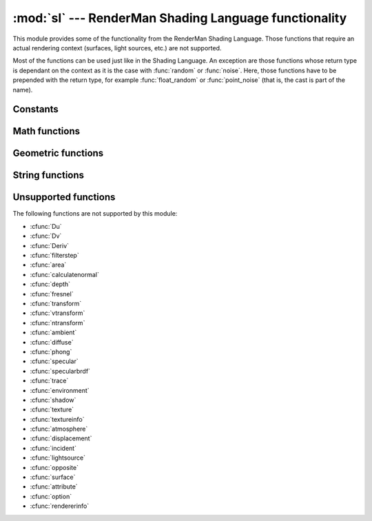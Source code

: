 :mod:`sl` --- RenderMan Shading Language functionality
======================================================

.. module:: cgkit.sl
   :synopsis: Provides the same functions than the RenderMan Shading Language


This module provides some of the functionality from the RenderMan Shading
Language. Those functions that require an actual rendering context (surfaces,
light sources, etc.) are not supported.

Most of the functions can be used just like in the Shading Language. An
exception are those functions whose return type is dependant on the context as
it is the case with :func:`random` or :func:`noise`. Here, those functions have
to be prepended with the  return type, for example :func:`float_random` or
:func:`point_noise` (that is, the cast is part of the name).


Constants
---------


.. data:: PI

   This is the same as ``math.pi``.


Math functions
--------------


.. function:: abs(x)

   Returns the absolute value of its argument. This is just the builtin :func:`abs`
   function.


.. function:: acos(a)

   Returns the arc cosine. This function is imported from the :mod:`math` module.


.. function:: asin(a)

   Returns the arc sine. This function is imported from the :mod:`math` module.


.. function:: atan(y[, x])

   Returns the arc tangent. With one argument :func:`math.atan` is called, with two
   arguments :func:`math.atan2` is called.


.. function:: ceil(x)

   Returns the largest integer not greater than *x*. This function is imported from
   the :mod:`math` module.


.. function:: clamp(x, min, max)

   Returns *min* if *x* < *min*, *max* if *x* > *max*,  otherwise *x*.


.. function:: color_cellnoise(p)

   Returns a color value (actually a :class:`vec3`) whose value is a (pseudo)
   random function of its arguments. The return value is constant between integer
   lattice points.


.. function:: color_noise(p)

   Returns a color value (actually a :class:`vec3`) whose value is a (pseudo)
   random function of its arguments.


.. function:: color_pnoise(p, period)

   Returns a color value (actually a :class:`vec3`) whose value is a periodic
   (pseudo) random function of its arguments.


.. function:: color_random()

   Return a color whose componenets are a random number between 0 and 1. The
   function actually returns a :class:`vec3`.


.. function:: cos(a)

   Returns the cosine. This function is imported from the :mod:`math` module.


.. function:: degrees(rad)

   Converts from radians to degrees.


.. function:: exp(x)

   Returns ``pow(e,x)``. This function is imported from the :mod:`math` module.


.. function:: float_cellnoise(p)

   Returns a float value which is a (pseudo) random function of its arguments. The
   return value is constant between integer lattice points. This function is
   imported from the :mod:`noise` module.


.. function:: float_noise(p)

   Returns a float value which is a (pseudo) random function of its arguments. This
   function is imported from the :mod:`noise` module.


.. function:: float_pnoise(p, period)

   Returns a float value which is a periodic (pseudo) random function of its
   arguments. This function is imported from the :mod:`noise` module.


.. function:: float_random()

   Return a random number between 0 and 1. This call is equivalent to
   :func:`random.random`.


.. function:: floor(x)

   Returns the smallest integer not smaller than *x*. This function is imported
   from the :mod:`math` module.


.. function:: inversesqrt(x)

   Returns ``1/sqrt(x)``.


.. function:: log(x[, base])

   Returns the natural logarithm of *x* (the same as :func:`math.log`) or the
   logarithm to the specified base.


.. function:: max(a, b, ...)

   Returns the argument with maximum value. This is just the builtin :func:`max`
   function.


.. function:: min(a, b, ...)

   Returns the argument with minimum value. This is just the builtin  :func:`min`
   function.


.. function:: mix(val0, val1, t)

   For *t* = 0 the value *val0* is returned, for *t* = 1 the value  *val1* is returned.
   For values of *t* between 0 and 1 a linearly interpolated value is returned.


.. function:: mod(a, b)

   Returns ``a%b``. This is just an equivalent for the %-operator.


.. function:: point_cellnoise(p)

   Returns a point (as a :class:`vec3`) whose value is a (pseudo) random function
   of its arguments. The return value is constant between integer lattice points.


.. function:: point_noise(p)

   Returns a point (as a :class:`vec3`) whose value is a (pseudo) random function
   of its arguments.


.. function:: point_pnoise(p, period)

   Returns a point (as a :class:`vec3`) whose value is a periodic (pseudo) random
   function of its arguments.


.. function:: point_random()

   Return a point (a :class:`vec3`) whose componenets are a random number between 0
   and 1.


.. function:: pow(x, y)

   Returns x\*\*y. This function is imported from the :mod:`math` module.


.. function:: radians(deg)

   Converts from degrees to radians.


.. function:: round(x)

   Returns the integer closest to *x*. This is just the builtin  :func:`round`
   function.


.. function:: sign(x)

   Returns -1 with a negative argument, +1 with a positive argument, and 0 if its
   argument is zero.


.. function:: sin(a)

   Returns the sine. This function is imported from the :mod:`math` module.


.. function:: smoothstep(min, max, value)

   Returns 0 if *value* < *min*, 1 if *value* > *max*, and performs a smooth
   Hermite interpolation between 0 and 1 in the interval *min* to *max*.


.. function:: spline(t, controlpoints)

   Fits a spline to the control points given and returns the value at *t* which
   ranges from 0 to 1. At least four control points must always be given.


.. function:: sqrt(x)

   Returns the square root. This function is imported from the :mod:`math` module.


.. function:: step(min, x)

   Returns 0 if *x* < *min*, otherwise 1.


.. function:: tan(a)

   Returns the tangent. This function is imported from the :mod:`math` module.


.. function:: tan(a)

   Returns the tangent. This function is imported from the :mod:`math` module.


.. function:: vector_cellnoise(p)

   Returns a vector (as a :class:`vec3`) whose value is a (pseudo) random function
   of its arguments. The return value is constant between integer lattice points.


.. function:: vector_noise(p)

   Returns a vector (as a :class:`vec3`) whose value is a (pseudo) random function
   of its arguments.


.. function:: vector_pnoise(p, period)

   Returns a vector (as a :class:`vec3`) whose value is a periodic (pseudo) random
   function of its arguments.


Geometric functions
-------------------


.. function:: distance(p1, p2)

   Returns the distance between two points. The arguments should be of type
   :class:`vec3`.


.. function:: faceforward(N, I, Nref)

   Flips *N* so that it faces in the direction opposite to *I*.

   .. note::

      In contrast to the Shading Language *Nref* is not optional.


.. function:: length(v)

   Returns the length of a vector. This is equivalent to calling  :meth:`v.length`.


.. function:: normalize(v)

   Returns a unit vector in the direction of *v*. This is equivalent to calling
   :meth:`v.normalize`.


.. function:: ptlined(p0, p1, q)

   Returns the distance between point *q* and the line segment *p0*, *p1*. The
   arguments should be of type :class:`vec3`.


.. function:: reflect(I, N)

   Returns the reflection vector given an incident direction *I* and a normal
   vector *N*. This is equivalent to calling :meth:`I.reflect(N)`.


.. function:: refract(I, N, eta)

   Returns the transmitted vector given an incident direction *I*, the normal
   vector *N* and the relative index of refraction *eta*. This is equivalent to
   calling :meth:`I.refract(N, eta)`.


.. function:: xcomp(p)

   Return the x component of *p*. This is equivalent to ``p.x``.


.. function:: ycomp(p)

   Return the y component of *p*. This is equivalent to ``p.y``.


.. function:: zcomp(p)

   Return the z component of *p*. This is equivalent to ``p.z``.


.. function:: setxcomp(p, x)

   Set the x component of *p*. This is equivalent to ``p.x = x``.


.. function:: setycomp(p, y)

   Set the y component of *p*. This is equivalent to ``p.y = y``.


.. function:: setzcomp(p, z)

   Set the z component of *p*. This is equivalent to ``p.z = z``.


.. function:: comp(c, index)

   Get an individual color component. This is equivalent to ``c[index]``.


.. function:: setcomp(c, index, value)

   Set an individual color component. This is equivalent to  ``c[index] = value``.


String functions
----------------


.. function:: concat(str1, ..., strn)

   Returns a concatenated string.


.. function:: format(pattern, val1, val2, ..., valn)

   Returns a formatted string (similar to the C function :cfunc:`sprintf`). Any
   occurance of the character ``%`` followed by a letter is replaced by a value. In
   this implementation it doesn't matter what letter you are actually using (in the
   Shading Language it would be ``%f`` for floats, ``%p`` for points, vectors or normals,
   ``%c`` for colors, ``%m`` for matrices and ``%s`` for strings).


.. function:: match(pattern, subject)

   String pattern matching.


.. function:: printf(pattern, val1, val2, ..., valn)

   Prints the values of the specified variables. Any occurance of the character ``%``
   followed by a letter is replaced by a value. In this implementation it doesn't
   matter what letter you are actually using (in the Shading Language it would be
   ``%f`` for floats, ``%p`` for points, vectors or normals, ``%c`` for colors,
   ``%m`` for matrices and ``%s`` for strings).


Unsupported functions
---------------------

The following functions are not supported by this module:

* :cfunc:`Du`

* :cfunc:`Dv`

* :cfunc:`Deriv`

* :cfunc:`filterstep`

* :cfunc:`area`

* :cfunc:`calculatenormal`

* :cfunc:`depth`

* :cfunc:`fresnel`

* :cfunc:`transform`

* :cfunc:`vtransform`

* :cfunc:`ntransform`

* :cfunc:`ambient`

* :cfunc:`diffuse`

* :cfunc:`phong`

* :cfunc:`specular`

* :cfunc:`specularbrdf`

* :cfunc:`trace`

* :cfunc:`environment`

* :cfunc:`shadow`

* :cfunc:`texture`

* :cfunc:`textureinfo`

* :cfunc:`atmosphere`

* :cfunc:`displacement`

* :cfunc:`incident`

* :cfunc:`lightsource`

* :cfunc:`opposite`

* :cfunc:`surface`

* :cfunc:`attribute`

* :cfunc:`option`

* :cfunc:`rendererinfo`

